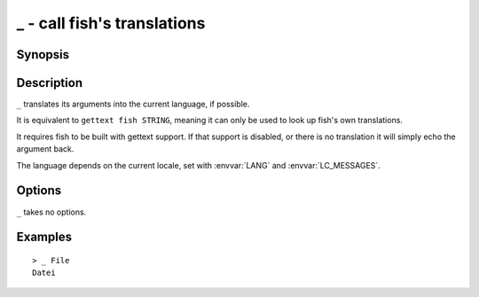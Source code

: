 .. SPDX-FileCopyrightText: © 2020 fish-shell contributors
..
.. SPDX-License-Identifier: GPL-2.0-only

.. _cmd-_:

_ - call fish's translations
============================

Synopsis
--------

.. synopsis::

    _ STRING

Description
-----------

``_`` translates its arguments into the current language, if possible.

It is equivalent to ``gettext fish STRING``, meaning it can only be used to look up fish's own translations.

It requires fish to be built with gettext support. If that support is disabled, or there is no translation it will simply echo the argument back.

The language depends on the current locale, set with :envvar:`LANG` and :envvar:`LC_MESSAGES`.


Options
-------

``_`` takes no options.

Examples
--------

::

    > _ File
    Datei
